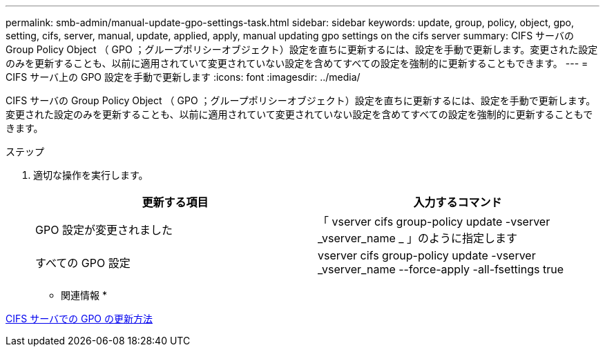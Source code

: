 ---
permalink: smb-admin/manual-update-gpo-settings-task.html 
sidebar: sidebar 
keywords: update, group, policy, object, gpo, setting, cifs, server, manual, update, applied, apply, manual updating gpo settings on the cifs server 
summary: CIFS サーバの Group Policy Object （ GPO ；グループポリシーオブジェクト）設定を直ちに更新するには、設定を手動で更新します。変更された設定のみを更新することも、以前に適用されていて変更されていない設定を含めてすべての設定を強制的に更新することもできます。 
---
= CIFS サーバ上の GPO 設定を手動で更新します
:icons: font
:imagesdir: ../media/


[role="lead"]
CIFS サーバの Group Policy Object （ GPO ；グループポリシーオブジェクト）設定を直ちに更新するには、設定を手動で更新します。変更された設定のみを更新することも、以前に適用されていて変更されていない設定を含めてすべての設定を強制的に更新することもできます。

.ステップ
. 適切な操作を実行します。
+
|===
| 更新する項目 | 入力するコマンド 


 a| 
GPO 設定が変更されました
 a| 
「 vserver cifs group-policy update -vserver _vserver_name _ 」のように指定します



 a| 
すべての GPO 設定
 a| 
vserver cifs group-policy update -vserver _vserver_name --force-apply -all-fsettings true

|===


* 関連情報 *

xref:gpos-updated-server-concept.adoc[CIFS サーバでの GPO の更新方法]
